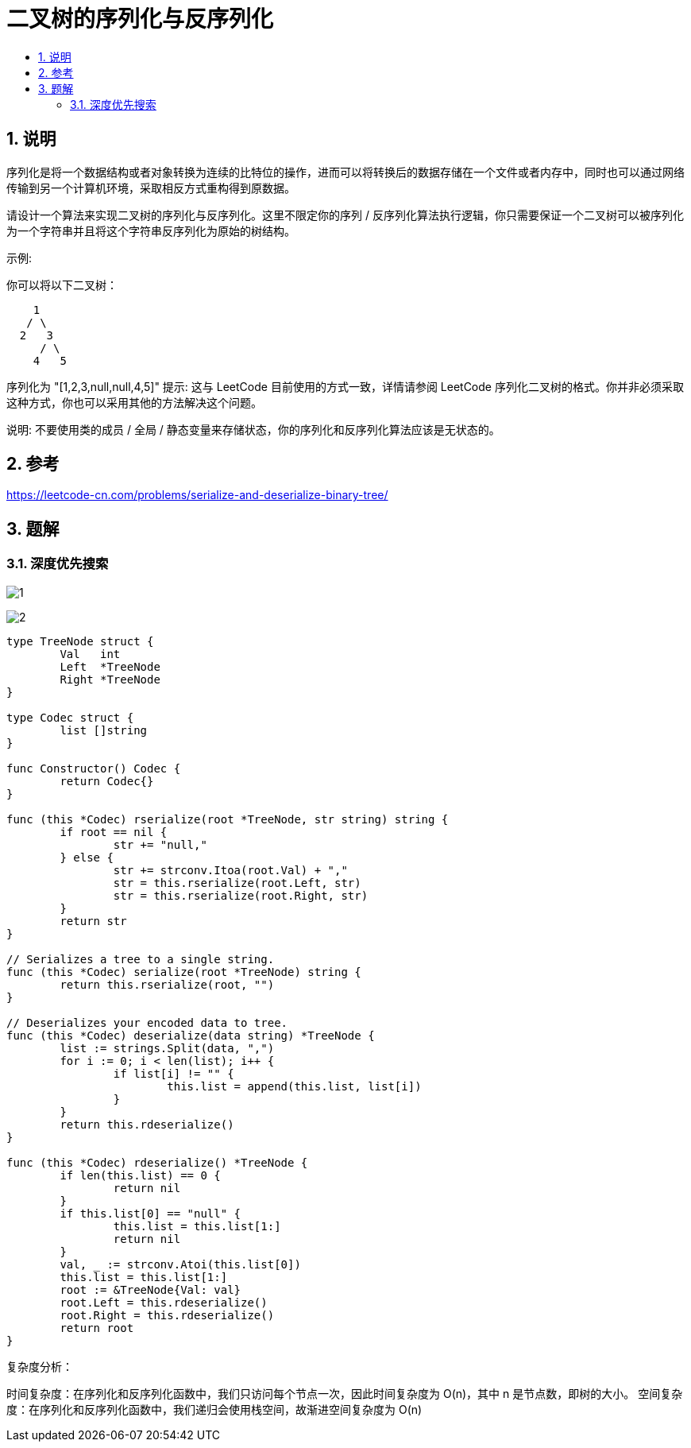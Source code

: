 = 二叉树的序列化与反序列化
:toc:
:toc-title:
:toclevels: 5
:sectnums:

== 说明
序列化是将一个数据结构或者对象转换为连续的比特位的操作，进而可以将转换后的数据存储在一个文件或者内存中，同时也可以通过网络传输到另一个计算机环境，采取相反方式重构得到原数据。

请设计一个算法来实现二叉树的序列化与反序列化。这里不限定你的序列 / 反序列化算法执行逻辑，你只需要保证一个二叉树可以被序列化为一个字符串并且将这个字符串反序列化为原始的树结构。

示例: 

你可以将以下二叉树：
```
    1
   / \
  2   3
     / \
    4   5
```
序列化为 "[1,2,3,null,null,4,5]"
提示: 这与 LeetCode 目前使用的方式一致，详情请参阅 LeetCode 序列化二叉树的格式。你并非必须采取这种方式，你也可以采用其他的方法解决这个问题。

说明: 不要使用类的成员 / 全局 / 静态变量来存储状态，你的序列化和反序列化算法应该是无状态的。

== 参考
https://leetcode-cn.com/problems/serialize-and-deserialize-binary-tree/

== 题解
=== 深度优先搜索

image:images/1.jpg[]

image:images/2.jpg[]

```go

type TreeNode struct {
	Val   int
	Left  *TreeNode
	Right *TreeNode
}

type Codec struct {
	list []string
}

func Constructor() Codec {
	return Codec{}
}

func (this *Codec) rserialize(root *TreeNode, str string) string {
	if root == nil {
		str += "null,"
	} else {
		str += strconv.Itoa(root.Val) + ","
		str = this.rserialize(root.Left, str)
		str = this.rserialize(root.Right, str)
	}
	return str
}

// Serializes a tree to a single string.
func (this *Codec) serialize(root *TreeNode) string {
	return this.rserialize(root, "")
}

// Deserializes your encoded data to tree.
func (this *Codec) deserialize(data string) *TreeNode {
	list := strings.Split(data, ",")
	for i := 0; i < len(list); i++ {
		if list[i] != "" {
			this.list = append(this.list, list[i])
		}
	}
	return this.rdeserialize()
}

func (this *Codec) rdeserialize() *TreeNode {
	if len(this.list) == 0 {
		return nil
	}
	if this.list[0] == "null" {
		this.list = this.list[1:]
		return nil
	}
	val, _ := strconv.Atoi(this.list[0])
	this.list = this.list[1:]
	root := &TreeNode{Val: val}
	root.Left = this.rdeserialize()
	root.Right = this.rdeserialize()
	return root
}
```

复杂度分析：

时间复杂度：在序列化和反序列化函数中，我们只访问每个节点一次，因此时间复杂度为 O(n)，其中 n 是节点数，即树的大小。
空间复杂度：在序列化和反序列化函数中，我们递归会使用栈空间，故渐进空间复杂度为 O(n)


